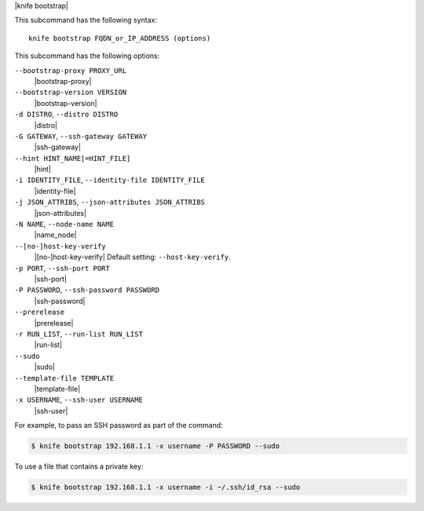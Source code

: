 .. The contents of this file are included in multiple topics.
.. This file describes a command or a sub-command for Knife.
.. This file should not be changed in a way that hinders its ability to appear in multiple documentation sets.


|knife bootstrap|

This subcommand has the following syntax::

   knife bootstrap FQDN_or_IP_ADDRESS (options)

This subcommand has the following options:

``--bootstrap-proxy PROXY_URL``
   |bootstrap-proxy|

``--bootstrap-version VERSION``
   |bootstrap-version|

``-d DISTRO``, ``--distro DISTRO``
   |distro|

``-G GATEWAY``, ``--ssh-gateway GATEWAY``
   |ssh-gateway|

``--hint HINT_NAME[=HINT_FILE]``
   |hint|

``-i IDENTITY_FILE``, ``--identity-file IDENTITY_FILE``
   |identity-file|

``-j JSON_ATTRIBS``, ``--json-attributes JSON_ATTRIBS``
   |json-attributes|

``-N NAME``, ``--node-name NAME``
   |name_node|

``--[no-]host-key-verify``
   |[no-]host-key-verify| Default setting: ``--host-key-verify``.

``-p PORT``, ``--ssh-port PORT``
   |ssh-port|

``-P PASSWORD``, ``--ssh-password PASSWORD``
   |ssh-password|

``--prerelease``
   |prerelease|

``-r RUN_LIST``, ``--run-list RUN_LIST``
   |run-list|

``--sudo``
   |sudo|

``--template-file TEMPLATE``
   |template-file|

``-x USERNAME``, ``--ssh-user USERNAME``
   |ssh-user|

For example, to pass an SSH password as part of the command:

.. code-block:: bash

   $ knife bootstrap 192.168.1.1 -x username -P PASSWORD --sudo

To use a file that contains a private key:

.. code-block:: bash

   $ knife bootstrap 192.168.1.1 -x username -i ~/.ssh/id_rsa --sudo



